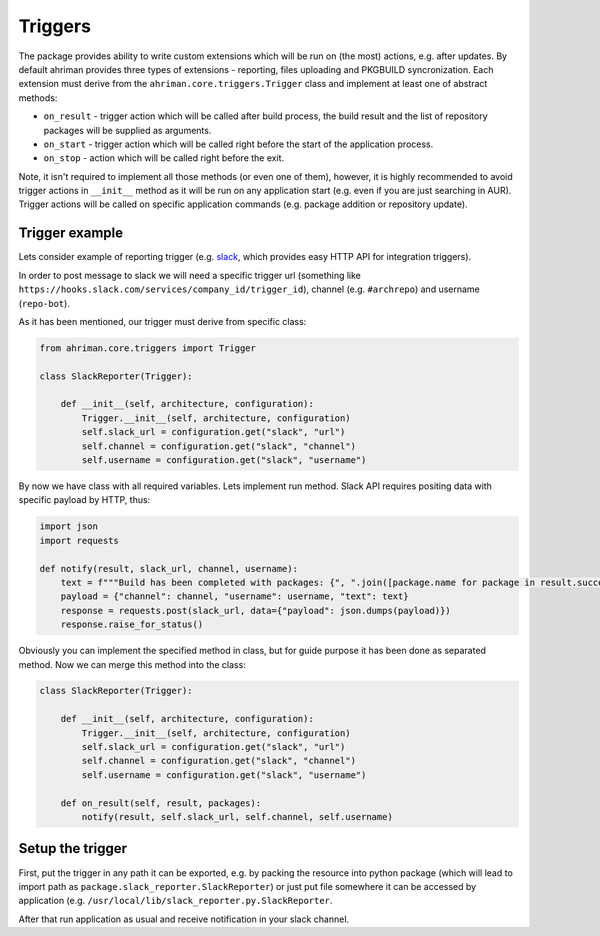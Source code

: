 Triggers
========

The package provides ability to write custom extensions which will be run on (the most) actions, e.g. after updates. By default ahriman provides three types of extensions - reporting, files uploading and PKGBUILD syncronization. Each extension must derive from the ``ahriman.core.triggers.Trigger`` class and implement at least one of abstract methods:

* ``on_result`` - trigger action which will be called after build process, the build result and the list of repository packages will be supplied as arguments.
* ``on_start`` - trigger action which will be called right before the start of the application process.
* ``on_stop`` - action which will be called right before the exit.

Note, it isn't required to implement all those methods (or even one of them), however, it is highly recommended to avoid trigger actions in ``__init__`` method as it will be run on any application start (e.g. even if you are just searching in AUR). Trigger actions will be called on specific application commands (e.g. package addition or repository update).

Trigger example
---------------

Lets consider example of reporting trigger (e.g. `slack <https://slack.com/>`_, which provides easy HTTP API for integration triggers).

In order to post message to slack we will need a specific trigger url (something like ``https://hooks.slack.com/services/company_id/trigger_id``), channel (e.g. ``#archrepo``) and username (``repo-bot``).

As it has been mentioned, our trigger must derive from specific class:

.. code-block:: python

   from ahriman.core.triggers import Trigger

   class SlackReporter(Trigger):

       def __init__(self, architecture, configuration):
           Trigger.__init__(self, architecture, configuration)
           self.slack_url = configuration.get("slack", "url")
           self.channel = configuration.get("slack", "channel")
           self.username = configuration.get("slack", "username")

By now we have class with all required variables. Lets implement run method. Slack API requires positing data with specific payload by HTTP, thus:

.. code-block:: python

   import json
   import requests

   def notify(result, slack_url, channel, username):
       text = f"""Build has been completed with packages: {", ".join([package.name for package in result.success])}"""
       payload = {"channel": channel, "username": username, "text": text}
       response = requests.post(slack_url, data={"payload": json.dumps(payload)})
       response.raise_for_status()

Obviously you can implement the specified method in class, but for guide purpose it has been done as separated method. Now we can merge this method into the class:

.. code-block:: python

   class SlackReporter(Trigger):

       def __init__(self, architecture, configuration):
           Trigger.__init__(self, architecture, configuration)
           self.slack_url = configuration.get("slack", "url")
           self.channel = configuration.get("slack", "channel")
           self.username = configuration.get("slack", "username")

       def on_result(self, result, packages):
           notify(result, self.slack_url, self.channel, self.username)

Setup the trigger
-----------------

First, put the trigger in any path it can be exported, e.g. by packing the resource into python package (which will lead to import path as ``package.slack_reporter.SlackReporter``) or just put file somewhere it can be accessed by application (e.g. ``/usr/local/lib/slack_reporter.py.SlackReporter``.

After that run application as usual and receive notification in your slack channel.
